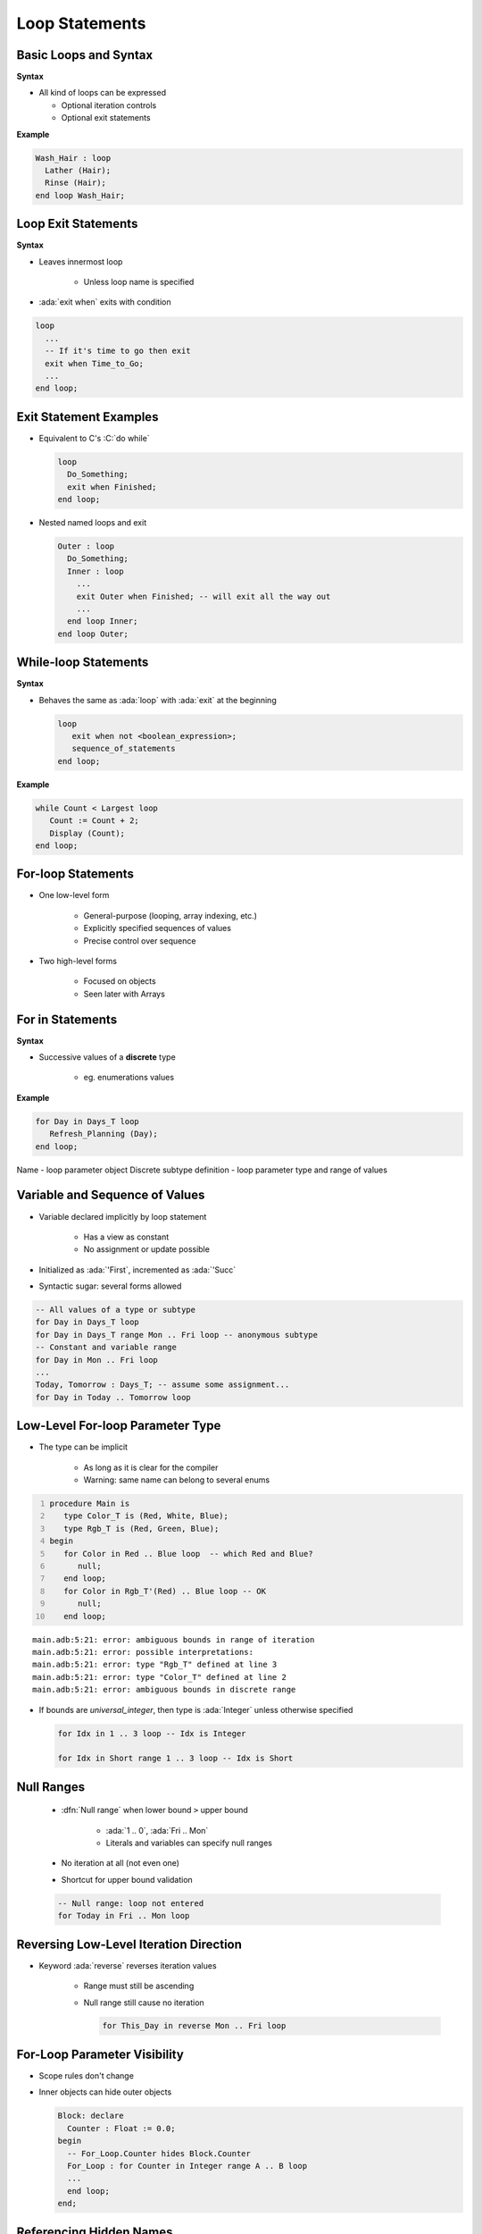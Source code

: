 =================
Loop Statements
=================

------------------------
Basic Loops and Syntax
------------------------

**Syntax**

.. container:: source_include 040_statements/syntax.bnf :start-after:basic_loops_and_syntax_begin :end-before:basic_loops_and_syntax_end :code:bnf

* All kind of loops can be expressed

  - Optional iteration controls
  - Optional exit statements

**Example**

.. code:: Ada

     Wash_Hair : loop
       Lather (Hair);
       Rinse (Hair);
     end loop Wash_Hair;

--------------------
Loop Exit Statements
--------------------

**Syntax**

.. container:: source_include 040_statements/syntax.bnf :start-after:loop_exit_statements_begin :end-before:loop_exit_statements_end :code:bnf

* Leaves innermost loop

   - Unless loop name is specified

* :ada:`exit when` exits with condition

.. code:: Ada

    loop
      ...
      -- If it's time to go then exit
      exit when Time_to_Go;
      ...
    end loop;

-------------------------
Exit Statement Examples
-------------------------

* Equivalent to C's :C:`do while`

  .. code:: Ada

     loop
       Do_Something;
       exit when Finished;
     end loop;

* Nested named loops and exit

  .. code:: Ada

     Outer : loop
       Do_Something;
       Inner : loop
         ...
         exit Outer when Finished; -- will exit all the way out
         ...
       end loop Inner;
     end loop Outer;

-----------------------
While-loop Statements
-----------------------

**Syntax**

.. container:: source_include 040_statements/syntax.bnf :start-after:while_loop_statements_begin :end-before:while_loop_statements_end :code:bnf

* Behaves the same as :ada:`loop` with :ada:`exit` at the beginning

  .. code:: bnf

     loop
        exit when not <boolean_expression>;
        sequence_of_statements
     end loop;

**Example**

.. code:: Ada

  while Count < Largest loop
     Count := Count + 2;
     Display (Count);
  end loop;

---------------------
For-loop Statements
---------------------

* One low-level form

   - General-purpose (looping, array indexing, etc.)
   - Explicitly specified sequences of values
   - Precise control over sequence

* Two high-level forms

   - Focused on objects
   - Seen later with Arrays

-----------------
For in Statements
-----------------

**Syntax**

.. container:: source_include 040_statements/syntax.bnf :start-after:for_in_statements_begin :end-before:for_in_statements_end :code:bnf

* Successive values of a **discrete** type

   - eg. enumerations values

**Example**

.. code:: Ada

  for Day in Days_T loop
     Refresh_Planning (Day);
  end loop;

.. container:: speakernote

   Name - loop parameter object
   Discrete subtype definition - loop parameter type and range of values

-----------------------------------
Variable and Sequence of Values
-----------------------------------

* Variable declared implicitly by loop statement

   - Has a view as constant
   - No assignment or update possible

* Initialized as :ada:`'First`, incremented as :ada:`'Succ`
* Syntactic sugar: several forms allowed

.. code:: Ada

   -- All values of a type or subtype
   for Day in Days_T loop
   for Day in Days_T range Mon .. Fri loop -- anonymous subtype
   -- Constant and variable range
   for Day in Mon .. Fri loop
   ...
   Today, Tomorrow : Days_T; -- assume some assignment...
   for Day in Today .. Tomorrow loop

-----------------------------------
Low-Level For-loop Parameter Type
-----------------------------------

* The type can be implicit

   - As long as it is clear for the compiler
   - Warning: same name can belong to several enums

.. container:: latex_environment scriptsize

  .. code:: Ada
    :number-lines: 1

    procedure Main is
       type Color_T is (Red, White, Blue);
       type Rgb_T is (Red, Green, Blue);
    begin
       for Color in Red .. Blue loop  -- which Red and Blue?
          null;
       end loop;
       for Color in Rgb_T'(Red) .. Blue loop -- OK
          null;
       end loop;

  ::

      main.adb:5:21: error: ambiguous bounds in range of iteration
      main.adb:5:21: error: possible interpretations:
      main.adb:5:21: error: type "Rgb_T" defined at line 3
      main.adb:5:21: error: type "Color_T" defined at line 2
      main.adb:5:21: error: ambiguous bounds in discrete range

* If bounds are `universal_integer`, then type is :ada:`Integer` unless otherwise specified

  .. code:: Ada

     for Idx in 1 .. 3 loop -- Idx is Integer

     for Idx in Short range 1 .. 3 loop -- Idx is Short

-------------
Null Ranges
-------------

    * :dfn:`Null range` when lower bound ``>`` upper bound

       - :ada:`1 .. 0`, :ada:`Fri .. Mon`
       - Literals and variables can specify null ranges

    * No iteration at all (not even one)
    * Shortcut for upper bound validation

    .. code:: Ada

      -- Null range: loop not entered
      for Today in Fri .. Mon loop

-----------------------------------------
Reversing Low-Level Iteration Direction
-----------------------------------------

* Keyword :ada:`reverse` reverses iteration values

    - Range must still be ascending
    - Null range still cause no iteration

      .. code:: Ada

         for This_Day in reverse Mon .. Fri loop

---------------------------------------
For-Loop Parameter Visibility
---------------------------------------

* Scope rules don't change
* Inner objects can hide outer objects

  .. code:: Ada

     Block: declare
       Counter : Float := 0.0;
     begin
       -- For_Loop.Counter hides Block.Counter
       For_Loop : for Counter in Integer range A .. B loop
       ...
       end loop;
     end;

--------------------------
Referencing Hidden Names
--------------------------

* Must copy for-loop parameter to some other object if needed after the loop exits
* Use dot notation with outer scope name when hiding occurs

.. code:: Ada

   Foo:
   declare
      Counter : Float := 0.0;
   begin
      ...
      for Counter in Integer range 1 .. Number_Read loop
         -- set declared "Counter" to loop counter
         Foo.Counter := Float (Counter);
         ...
      end loop;
      ...
   end Foo;

--------------------------
Iterations Exit Statements
--------------------------

**Syntax**

.. container:: source_include 040_statements/syntax.bnf :start-after:loop_exit_statements_begin :end-before:loop_exit_statements_end :code:bnf

* Early loop exit

* No name: Loop exited **entirely**

    - Not only current iteration

  .. code:: ada

     for K in 1 .. 1000 loop
        exit when K > F(K);
     end loop;

* With name: Specified loop exited

  .. code:: ada

     for J in 1 .. 1000 loop
         Inner: for K in 1 .. 1000 loop
            exit Inner when K > F(K);
         end loop;
     end loop;

--------------------------------------
For-Loop with Exit Statement Example
--------------------------------------

.. code:: Ada

   -- find position of Key within Table
   Found := False;
   -- iterate over Table
   Search : for Index in Table'Range loop
     if Table (Index) = Key then
       Found := True;
       Position := Index;
       exit Search;
     elsif Table (Index) > Key then
       -- no point in continuing
       exit Search;
     end if;
   end loop Search;

.. container:: speakernote

   We use the low-level for-loop form because we want to capture the actual position of the key within the table.

------
Quiz
------

.. code:: Ada

   A, B : Integer := 123;

Which loop block(s) is (are) legal?

  A. | ``for A in 1 .. 10 loop``
     |    ``A := A + 1;``
     | ``end loop;``
  B. | :answermono:`for B in 1 .. 10 loop`
     |    :answermono:`Put_Line (Integer'Image (B));`
     | :answermono:`end loop;`
  C. | :answermono:`for C in reverse 1 .. 10 loop`
     |    :answermono:`Put_Line (Integer'Image (C));`
     | :answermono:`end loop;`
  D. | :answermono:`for D in 10 .. 1 loop`
     |    :answermono:`Put_Line (Integer'Image (D));`
     | :answermono:`end loop;`

.. container:: animate

   Explanations

   A. Cannot assign to a loop parameter
   B. Legal - 10 iterations
   C. Legal - 10 iterations
   D. Legal - 0 iterations

.

